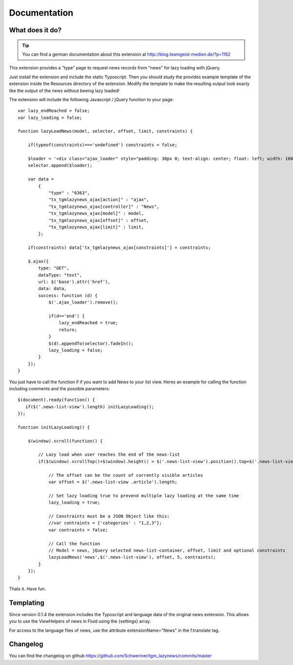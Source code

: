 .. ==================================================
.. FOR YOUR INFORMATION
.. --------------------------------------------------
.. -*- coding: utf-8 -*- with BOM.


.. _start:

=============
Documentation
=============


What does it do?
==================

.. tip::

	You can find a german documentation about this extension at http://blog.teamgeist-medien.de/?p=1162

This extension provides a "type" page to request news records from "news" for lazy loading with jQuery.

Just install the extension and include the static Typoscript. Then you should study the provides example template of the extension 
inside the Resources directory of the extension. Modify the template to make the resulting output look exacly like the output of the news without beeing lazy loaded!

The extension will include the following Javascript / jQuery function to your page::

	var lazy_endReached = false;
	var lazy_loading = false;
	 
	function lazyLoadNews(model, selector, offset, limit, constraints) {
	     
	    if(typeof(constraints)==='undefined') constraints = false;
	     
	    $loader = '<div class="ajax_loader" style="padding: 30px 0; text-align: center; float: left; width: 100%;"><img src="typo3conf/ext/tgm_lazynews/Resources/Public/Image/ajax-loader.gif" alt="Loading..." /></div>';
	    selector.append($loader);
	     
	    var data = 
	        { 
	            "type" : "6363", 
	            "tx_tgmlazynews_ajax[action]" : "ajax", 
	            "tx_tgmlazynews_ajax[controller]" : "News",
	            "tx_tgmlazynews_ajax[model]" : model, 
	            "tx_tgmlazynews_ajax[offset]" : offset,
	            "tx_tgmlazynews_ajax[limit]" : limit,
	        };
	     
	    if(constraints) data['tx_tgmlazynews_ajax[constraints]'] = constraints;
	     
	    $.ajax({
	        type: "GET",
	        dataType: "text",
	        url: $('base').attr('href'),
	        data: data,
	        success: function (d) {
	            $('.ajax_loader').remove();
	             
	            if(d=='end') {
	                lazy_endReached = true;
	                return;
	            }
	            $(d).appendTo(selector).fadeIn();
	            lazy_loading = false;
	        }
	    });
	}

You just have to call the function if if you want to add News to your list view. Heres an example for calling the function including comments and the possible parameters::

	$(document).ready(function() {
	   if($('.news-list-view').length) initLazyLoading(); 
	});
	 
	function initLazyLoading() {
	 
	    $(window).scroll(function() {
	         
	        // Lazy load when user reaches the end of the news-list
	        if($(window).scrollTop()+$(window).height() > $('.news-list-view').position().top+$('.news-list-view').outerHeight(true) && lazy_endReached==false && !lazy_loading) {
	             
	            // The offset can be the count of currently visible articles
	            var offset = $('.news-list-view .article').length;
	             
	            // Set lazy loading true to prevend multiple lazy loading at the same time
	            lazy_loading = true;
	 
	            // Constraints must be a JSON Object like this: 
	            //var contraints = {'categories' : "1,2,3"};
	            var contraints = false;
	             
	            // Call the function
	            // Model = news, jQuery selected news-list-container, offset, limit and optional constraints
	            lazyLoadNews('news',$('.news-list-view'), offset, 5, contraints);
	        } 
	    });
	}


Thats it. Have fun.

Templating
==================

Since version 0.1.4 the extension includes the Typoscript and language data of the original news extension.
This allows you to use the ViewHelpers of news in Fluid using the {settings} array.

For access to the language files of news, use the attribute extensionName="News" in the f:translate tag.

Changelog
==================

You can find the changelog on github https://github.com/Schweriner/tgm_lazynews/commits/master